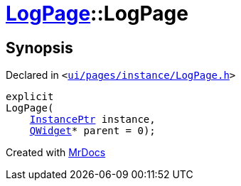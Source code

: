 [#LogPage-2constructor]
= xref:LogPage.adoc[LogPage]::LogPage
:relfileprefix: ../
:mrdocs:


== Synopsis

Declared in `&lt;https://github.com/PrismLauncher/PrismLauncher/blob/develop/launcher/ui/pages/instance/LogPage.h#L55[ui&sol;pages&sol;instance&sol;LogPage&period;h]&gt;`

[source,cpp,subs="verbatim,replacements,macros,-callouts"]
----
explicit
LogPage(
    xref:InstancePtr.adoc[InstancePtr] instance,
    xref:QWidget.adoc[QWidget]* parent = 0);
----



[.small]#Created with https://www.mrdocs.com[MrDocs]#
